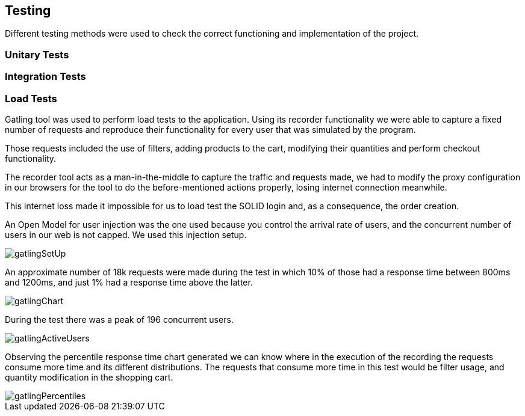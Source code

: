 [[section-quality-scenarios]]
== Testing
Different testing methods were used to check the correct functioning and implementation of the project.


=== Unitary Tests



=== Integration Tests

=== Load Tests

Gatling tool was used to perform load tests to the application.
Using its recorder functionality we were able to capture a fixed number of requests and reproduce their functionality for every user that was simulated by the program.

Those requests included the use of filters, adding products to the cart, modifying their quantities and perform checkout functionality. 

The recorder tool acts as a man-in-the-middle to capture the traffic and requests made, we had to modify the proxy configuration in our browsers for the tool to do the before-mentioned actions properly, losing internet connection meanwhile. 

This internet loss made it impossible for us to load test the SOLID login and, as a consequence, the order creation. 

An Open Model for user injection was the one used because you control the arrival rate of users, and the concurrent number of users in our web is not capped. We used this injection setup.

image::gatlingSetUp.png[]

An approximate number of 18k requests were made during the test in which 10% of those had a response time between 800ms and 1200ms, and just 1% had a response time above the latter. 

image::gatlingChart.png[]

During the test there was a peak of 196 concurrent users.

image::gatlingActiveUsers.png[]

Observing the percentile response time chart generated we can know where in the execution of the recording the requests consume more time and its different distributions. The requests that consume more time in this test would be filter usage, and quantity modification in the shopping cart.

image::gatlingPercentiles.png[]



